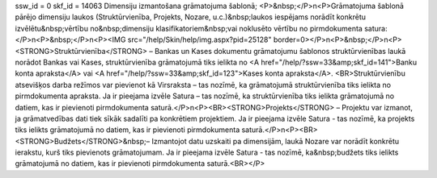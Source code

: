 ssw_id = 0skf_id = 14063Dimensiju izmantošana grāmatojuma šablonā;<P>&nbsp;</P>\n<P>Grāmatojuma šablonā pārējo dimensiju laukos (Struktūrvienība, Projekts, Nozare, u.c.)&nbsp;laukos iespējams norādīt konkrētu izvēlētu&nbsp;vērtību no&nbsp;dimensiju klasifikatoriem&nbsp;vai noklusēto vērtību no pirmdokumenta satura:</P>\n<P>&nbsp;</P>\n<P><IMG src="/help/Skin/help/img.aspx?pid=25128" border=0></P>\n<P>&nbsp;</P>\n<P><STRONG>Struktūrvienība</STRONG> – Bankas un Kases dokumentu grāmatojumu šablonos struktūrvienības laukā norādot Bankas vai Kases, struktūrvienība grāmatojumā tiks ielikta no <A href="/help/?ssw=33&amp;skf_id=141">Banku konta apraksta</A> vai <A href="/help/?ssw=33&amp;skf_id=123">Kases konta apraksta</A>. <BR>Struktūrvienību atsevišķos darba režīmos var pievienot kā Virsraksta – tas nozīmē, ka grāmatojumā struktūrvienība tiks ielikta no pirmdokumenta apraksta. Ja ir pieejama izvēle Satura – tas nozīmē, ka struktūrvienība tiks ielikta grāmatojumā no datiem, kas ir pievienoti pirmdokumenta saturā.</P>\n<P><BR><STRONG>Projekts</STRONG> – Projektu var izmanot, ja grāmatvedības dati tiek sīkāk sadalīti pa konkrētiem projektiem. Ja ir pieejama izvēle Satura - tas nozīmē, ka projekts tiks ielikts grāmatojumā no datiem, kas ir pievienoti pirmdokumenta saturā.</P>\n<P><BR><STRONG>Budžets</STRONG>&nbsp;– Izmantojot datu uzskaiti pa dimensijām, laukā Nozare var norādīt konkrētu ierakstu, kurš tiks pievienots grāmatojumam. Ja ir pieejama izvēle Satura - tas nozīmē, ka&nbsp;budžets tiks ielikts grāmatojumā no datiem, kas ir pievienoti pirmdokumenta saturā.<BR></P>